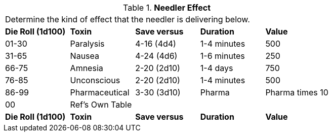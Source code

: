 // Table 46.6 Needler Effect
.*Needler Effect*
[width="75%",cols="5*^",frame="all", stripes="even"]
|===
5+<|Determine the kind of effect that the needler is delivering below. 
s|Die Roll (1d100)
s|Toxin
s|Save versus
s|Duration
s|Value

|01-30
|Paralysis
|4-16 (4d4)
|1-4 minutes
|500

|31-65
|Nausea
|4-24 (4d6)
|1-6 minutes
|250

|66-75
|Amnesia
|2-20 (2d10)
|1-4 days
|750

|76-85
|Unconscious
|2-20 (2d10)
|1-4 minutes
|500

|86-99
|Pharmaceutical
|3-30 (3d10)
|Pharma
|Pharma times 10

|00
|Ref's Own Table
|
|
|

s|Die Roll (1d100)
s|Toxin
s|Save versus
s|Duration
s|Value


|===
